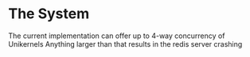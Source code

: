 * The System

The current implementation can offer up to 4-way concurrency of Unikernels
Anything larger than that results in the redis server crashing
